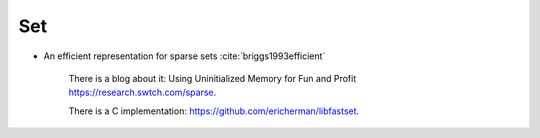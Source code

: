 
Set
===

- An efficient representation for sparse sets :cite:`briggs1993efficient`

    There is a blog about it: Using Uninitialized Memory for Fun and Profit
    `<https://research.swtch.com/sparse>`_.

    There is a C implementation: `<https://github.com/ericherman/libfastset>`_.

.. bibliography:: ref.bib
